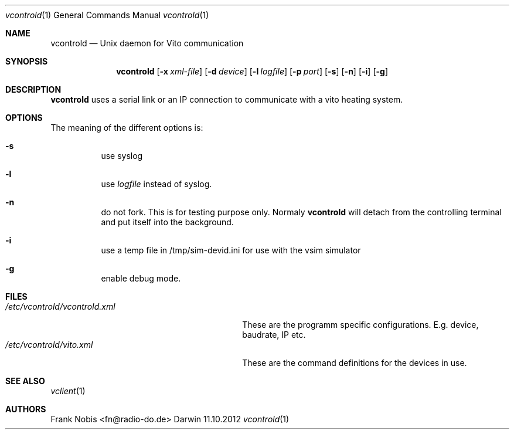 .\" (c) copyright 2012 by Frank Nobis fn@radio-do.de
.Dd 11.10.2012			\" DATE
.Dt vcontrold 1
.Os Darwin
.Sh NAME
.Nm vcontrold
.Nd Unix daemon for Vito communication
.Sh SYNOPSIS
.Nm
.Op Fl x Ar xml-file
.Op Fl d Ar device
.Op Fl l Ar logfile
.Op Fl p Ar port
.Op Fl s
.Op Fl n
.Op Fl i
.Op Fl g
.Sh DESCRIPTION
.Nm
uses a serial link or an IP connection to communicate with a vito heating
system.
.Sh OPTIONS
The meaning of the different options is:
.Bl -hang
.It Fl s
use syslog
.It Fl l
use
.Ar logfile
instead of syslog.
.It Fl n
do not fork. This is for testing purpose only. Normaly
.Nm vcontrold
will detach from the controlling terminal and put itself into the background.
.It Fl i
use a temp file in /tmp/sim-devid.ini for use with the vsim simulator
.It Fl g
enable debug mode.
.El
.Sh FILES
.Bl -tag -width "/etc/vcontrold/vcontrold.xml" -compact
.It Pa /etc/vcontrold/vcontrold.xml
These are the programm specific configurations. E.g. device, baudrate, IP etc.
.It Pa /etc/vcontrold/vito.xml
These are the command definitions for the devices in use.
.El                      \" Ends the list
.Sh SEE ALSO
.Xr vclient 1
.Sh AUTHORS
.An "Frank Nobis" Aq fn@radio-do.de
